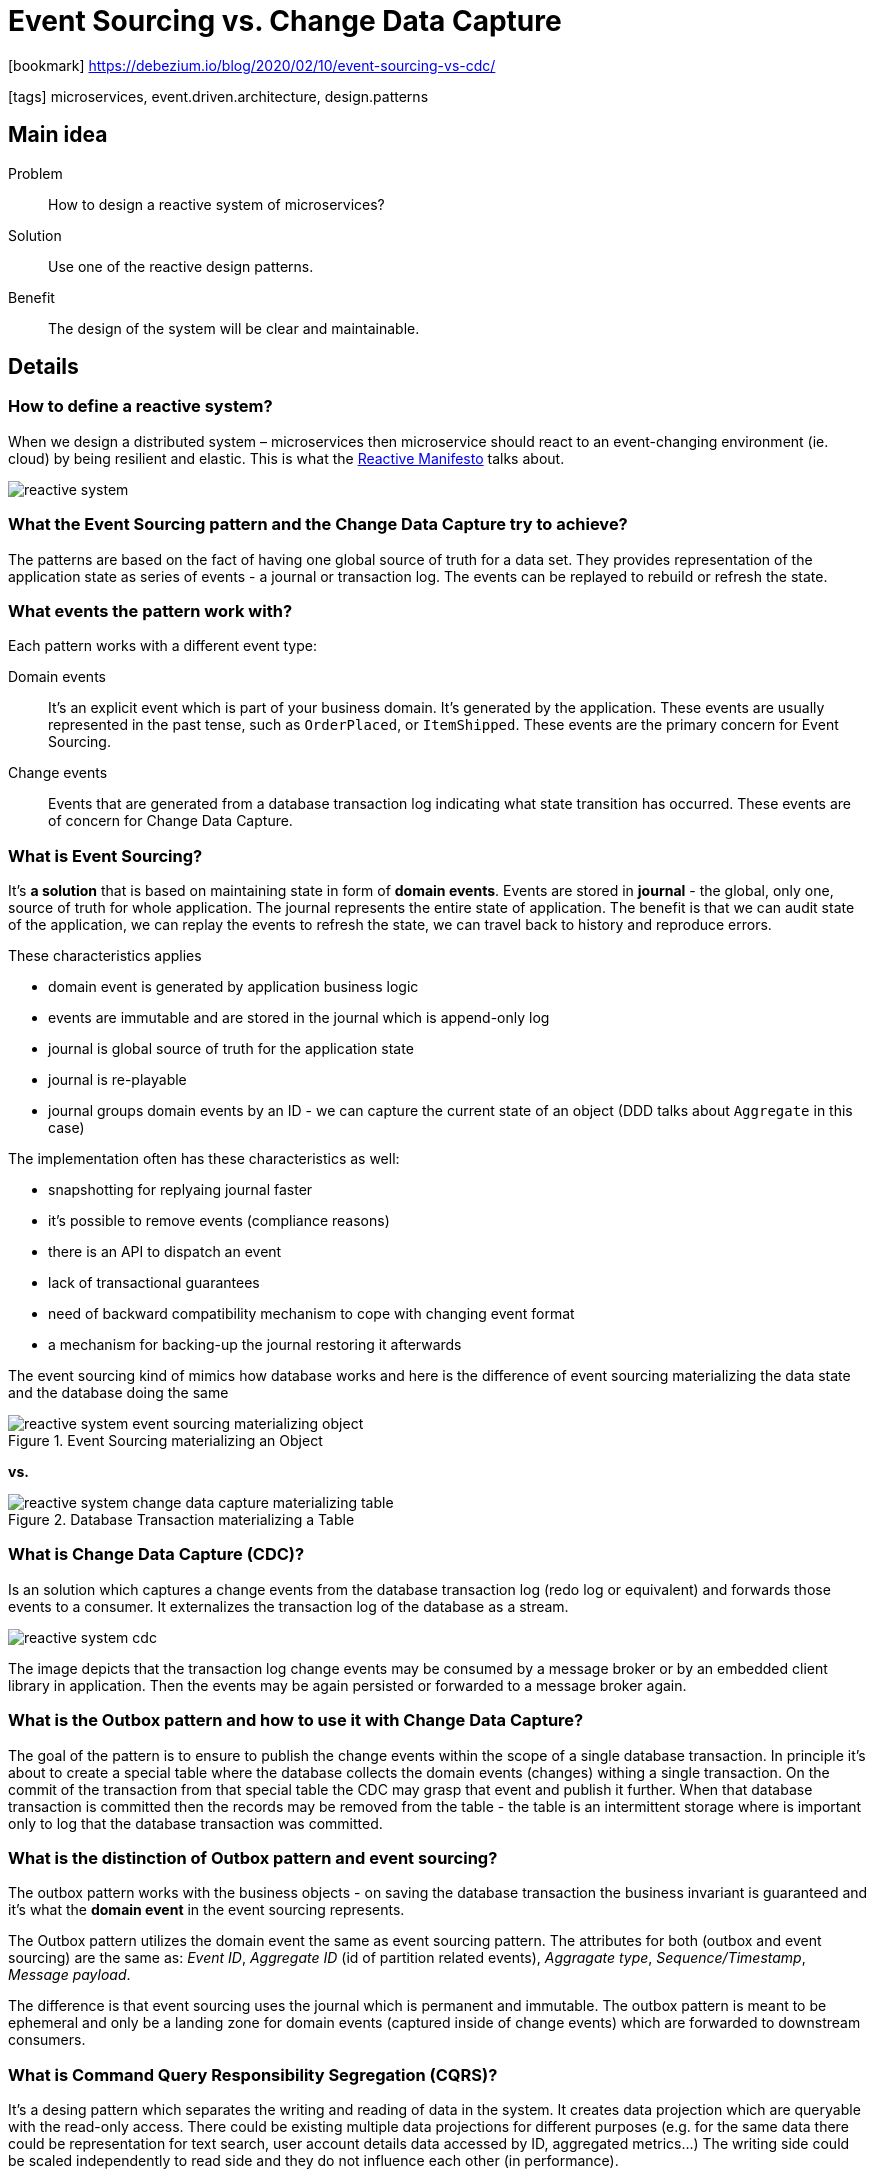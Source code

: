 = Event Sourcing vs. Change Data Capture

:icons: font

icon:bookmark[] https://debezium.io/blog/2020/02/10/event-sourcing-vs-cdc/

icon:tags[] microservices, event.driven.architecture, design.patterns

== Main idea

Problem::   How to design a reactive system of microservices?
Solution::  Use one of the reactive design patterns.
Benefit::   The design of the system will be clear and maintainable.

== Details

=== How to define a reactive system?

When we design a distributed system &ndash; microservices then microservice
should react to an event-changing environment (ie. cloud) by being resilient and elastic.
This is what the https://www.reactivemanifesto.org/[Reactive Manifesto] talks about.

image::images/reactive-system.png[]

=== What the Event Sourcing pattern and the Change Data Capture try to achieve?

The patterns are based on the fact of having one global source of truth for a data set.
They provides representation of the application state as series of events - a journal or transaction log.
The events can be replayed to rebuild or refresh the state.

=== What events the pattern work with?

Each pattern works with a different event type:

Domain events::
It's an explicit event which is part of your business domain. It's generated by the application.
These events are usually represented in the past tense, such as `OrderPlaced`, or `ItemShipped`.
These events are the primary concern for Event Sourcing.

Change events::
Events that are generated from a database transaction log indicating what state transition has occurred.
These events are of concern for Change Data Capture.

=== What is Event Sourcing?

It's *a solution* that is based on maintaining state in form of *domain events*.
Events are stored in *journal* - the global, only one, source of truth for whole application.
The journal represents the entire state of application.
The benefit is that we can audit state of the application, we can replay the events
to refresh the state, we can travel back to history and reproduce errors.

These characteristics applies

* domain event is generated by application business logic
* events are immutable and are stored in the journal which is append-only log
* journal is global source of truth for the application state
* journal is re-playable
* journal groups domain events by an ID - we can capture the current state of an object (DDD talks about `Aggregate` in this case)

The implementation often has these characteristics as well:

* snapshotting for replyaing journal faster
* it's possible to remove events (compliance reasons)
* there is an API to dispatch an event
* lack of transactional guarantees
* need of backward compatibility mechanism to cope with changing event format
* a mechanism for backing-up the journal restoring it afterwards

The event sourcing kind of mimics how database works and here is the difference
of event sourcing materializing the data state and the database doing the same

.Event Sourcing materializing an Object
image::images/reactive-system-event-sourcing-materializing-object.png[]

*vs.*

.Database Transaction materializing a Table
image::images/reactive-system-change-data-capture-materializing-table.png[]

=== What is Change Data Capture (CDC)?

Is an solution which captures a change events from the database transaction log (redo log or equivalent)
and forwards those events to a consumer. It externalizes the transaction log of the database as a stream.

image::images/reactive-system-cdc.png[]

The image depicts that the transaction log change events may be consumed by a message broker or
by an embedded client library in application. Then the events may be again persisted or forwarded to a message broker again.

=== What is the Outbox pattern and how to use it with Change Data Capture?

The goal of the pattern is to ensure to publish the change events within the scope of a single database transaction.
In principle it's about to create a special table where the database collects the domain events (changes)
withing a single transaction. On the commit of the transaction from that special table
the CDC may grasp that event and publish it further.
When that database transaction is committed then the records may be removed from the table - the table is an intermittent storage
where is important only to log that the database transaction was committed.

=== What is the distinction of Outbox pattern and event sourcing?

The outbox pattern works with the business objects - on saving the database transaction
the business invariant is guaranteed and it's what the *domain event* in the event sourcing represents.

The Outbox pattern utilizes the domain event the same as event sourcing pattern.
The attributes for both (outbox and event sourcing) are the same as: _Event ID_,
_Aggregate ID_ (id of partition related events), _Aggragate type_, _Sequence/Timestamp_,
_Message payload_.

The difference is that event sourcing uses the journal which is permanent and immutable.
The outbox pattern is meant to be ephemeral and only be a landing zone for domain events
(captured inside of change events) which are forwarded to downstream consumers.

=== What is Command Query Responsibility Segregation (CQRS)?

It's a desing pattern which separates the writing and reading of data in the system.
It creates data projection which are queryable with the read-only access.
There could be existing multiple data projections for different purposes
(e.g. for the same data there could be representation for text search, user account details data accessed by ID, aggregated metrics...)
The writing side could be scaled independently to read side and they do not influence each other (in performance).

Often the CQRS is connected with event sourcing where data are passed to a journal
and there are multiple readers building a different types of the data projection.

The issue of the CQRS is that it's eventual consistent. You write data and you can't expect
the reader can see the same data on the read side. The data projection has to be updated
first and that could be done after some time.
There is another trouble which needs to be handled somehow and it's the risk of dual writes.
On a failure of the reader there is a need to restart it and to continue processing events.
It's a question which event to start with to not duplicate updates. This complexity goes to developer
who has to manage idempotent IDs etc.

=== How the Debezium and Outbox pattern plays with event sourcing and CQRS?

The CDC and Outbox pattern could be a substitution to event sourcing and CQRS.
It's capable to provide the same functionality with just a little different
properties.
The benefit of the CDC and Outbox are transnational updates which avoid the dual write flaw.
It's a simpler solution, data stays within the application, you can read and query your writes.

As a cons of the solution is mentioned mainly a longer latency as data goes first to transaction log
of database and then some message broker will be needed to process whole capability of event sourcing.
Which means one step more in the processing against the event sourcing which passes the domain events
directly to the journal store (Kafka broker).
